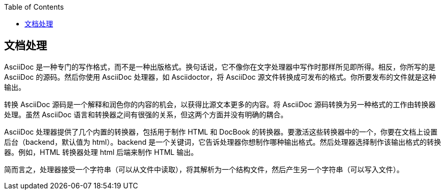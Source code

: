 :toc: auto
:doctype: book

== 文档处理

AsciiDoc 是一种专门的写作格式，而不是一种出版格式。换句话说，它不像你在文字处理器中写作时那样所见即所得。相反，你所写的是 AsciiDoc 的源码。然后你使用 AsciiDoc 处理器，如 Asciidoctor，将 AsciiDoc 源文件转换成可发布的格式。你所要发布的文件就是这种输出。

转换 AsciiDoc 源码是一个解释和润色你的内容的机会，以获得比源文本更多的内容。将 AsciiDoc 源码转换为另一种格式的工作由转换器处理。虽然 AsciiDoc 语言和转换器之间有很强的关系，但这两个方面并没有明确的耦合。

AsciiDoc 处理器提供了几个内置的转换器，包括用于制作 HTML 和 DocBook 的转换器。要激活这些转换器中的一个，你要在文档上设置后台（backend，默认值为 html）。backend 是一个关键词，它告诉处理器你想制作哪种输出格式。然后处理器选择制作该输出格式的转换器。例如，HTML 转换器处理 html 后端来制作 HTML 输出。

简而言之，处理器接受一个字符串（可以从文件中读取），将其解析为一个结构文件，然后产生另一个字符串（可以写入文件）。